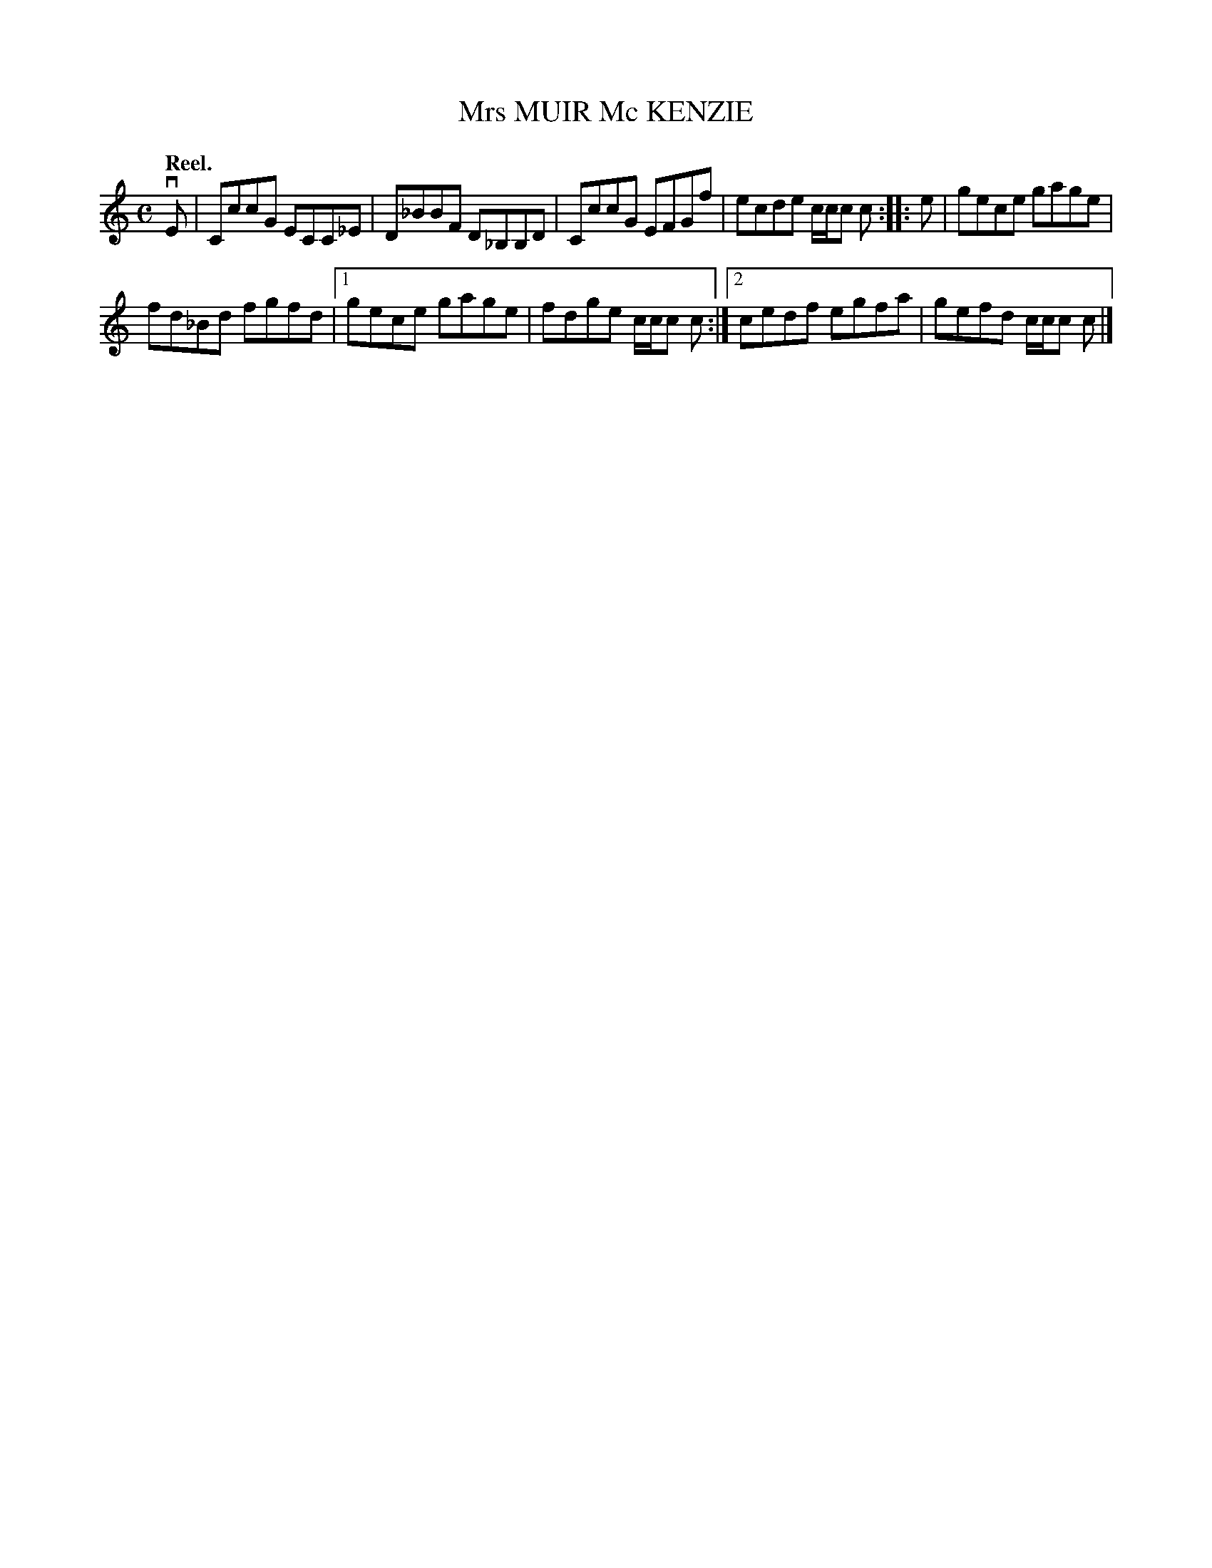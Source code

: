 X: 3132
T: Mrs MUIR Mc KENZIE
Q: "Reel."
R: Reel.
%R: reel
B: James Kerr "Merry Melodies" v.3 p.16 #132
Z: 2016 John Chambers <jc:trillian.mit.edu>
Q:"Reel."
M: C
L: 1/8
K: C
vE |\
CccG ECC_E | D_BBF D_B,B,D |\
CccG EFGf | ecde c/c/c c ::\
e |\
gece gage |
fd_Bd fgfd |\
[1 gece gage | fdge c/c/c c :|\
[2 cedf egfa | gefd c/c/c c |]
